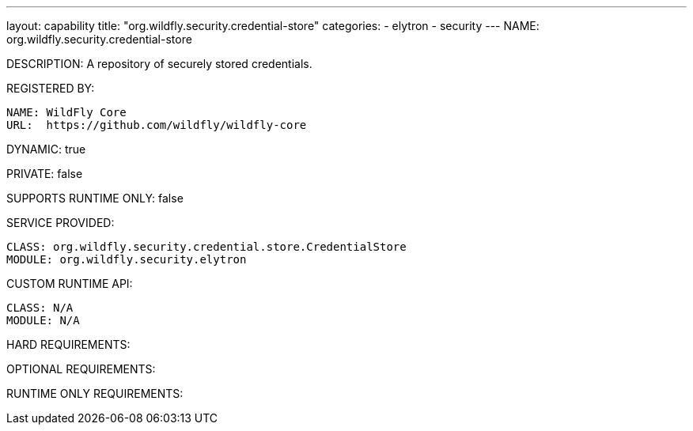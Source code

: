 ---
layout: capability
title:  "org.wildfly.security.credential-store"
categories:
  - elytron
  - security
---
NAME: org.wildfly.security.credential-store

DESCRIPTION: A repository of securely stored credentials.

REGISTERED BY:

  NAME: WildFly Core
  URL:  https://github.com/wildfly/wildfly-core

DYNAMIC: true

PRIVATE: false

SUPPORTS RUNTIME ONLY: false

SERVICE PROVIDED:

  CLASS: org.wildfly.security.credential.store.CredentialStore
  MODULE: org.wildfly.security.elytron

CUSTOM RUNTIME API:

  CLASS: N/A
  MODULE: N/A

HARD REQUIREMENTS:

OPTIONAL REQUIREMENTS:

RUNTIME ONLY REQUIREMENTS:

